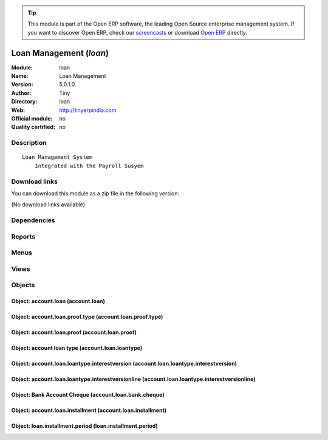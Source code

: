 
.. i18n: .. module:: loan
.. i18n:     :synopsis: Loan Management 
.. i18n:     :noindex:
.. i18n: .. 

.. module:: loan
    :synopsis: Loan Management 
    :noindex:
.. 

.. i18n: .. raw:: html
.. i18n: 
.. i18n:       <br />
.. i18n:     <link rel="stylesheet" href="../_static/hide_objects_in_sidebar.css" type="text/css" />

.. raw:: html

      <br />
    <link rel="stylesheet" href="../_static/hide_objects_in_sidebar.css" type="text/css" />

.. i18n: .. tip:: This module is part of the Open ERP software, the leading Open Source 
.. i18n:   enterprise management system. If you want to discover Open ERP, check our 
.. i18n:   `screencasts <http://openerp.tv>`_ or download 
.. i18n:   `Open ERP <http://openerp.com>`_ directly.

.. tip:: This module is part of the Open ERP software, the leading Open Source 
  enterprise management system. If you want to discover Open ERP, check our 
  `screencasts <http://openerp.tv>`_ or download 
  `Open ERP <http://openerp.com>`_ directly.

.. i18n: .. raw:: html
.. i18n: 
.. i18n:     <div class="js-kit-rating" title="" permalink="" standalone="yes" path="/loan"></div>
.. i18n:     <script src="http://js-kit.com/ratings.js"></script>

.. raw:: html

    <div class="js-kit-rating" title="" permalink="" standalone="yes" path="/loan"></div>
    <script src="http://js-kit.com/ratings.js"></script>

.. i18n: Loan Management (*loan*)
.. i18n: ========================
.. i18n: :Module: loan
.. i18n: :Name: Loan Management
.. i18n: :Version: 5.0.1.0
.. i18n: :Author: Tiny
.. i18n: :Directory: loan
.. i18n: :Web: http://tinyerpindia.com
.. i18n: :Official module: no
.. i18n: :Quality certified: no

Loan Management (*loan*)
========================
:Module: loan
:Name: Loan Management
:Version: 5.0.1.0
:Author: Tiny
:Directory: loan
:Web: http://tinyerpindia.com
:Official module: no
:Quality certified: no

.. i18n: Description
.. i18n: -----------

Description
-----------

.. i18n: ::
.. i18n: 
.. i18n:   Loan Management System
.. i18n:       Integrated with the Payroll Susyem

::

  Loan Management System
      Integrated with the Payroll Susyem

.. i18n: Download links
.. i18n: --------------

Download links
--------------

.. i18n: You can download this module as a zip file in the following version:

You can download this module as a zip file in the following version:

.. i18n: (No download links available)

(No download links available)

.. i18n: Dependencies
.. i18n: ------------

Dependencies
------------

.. i18n:  * :mod:`base`
.. i18n:  * :mod:`account`

 * :mod:`base`
 * :mod:`account`

.. i18n: Reports
.. i18n: -------

Reports
-------

.. i18n:  * Loan Paper

 * Loan Paper

.. i18n: Menus
.. i18n: -------

Menus
-------

.. i18n:  * Financial Management/Configuration/Loan/Proof Type
.. i18n:  * Financial Management/Configuration/Loan/Loan Period
.. i18n:  * Financial Management/Loan/Personal Loan
.. i18n:  * Financial Management/Loan/Personal Loan/Apprived Loans
.. i18n:  * Financial Management/Loan/Personal Loan/Small Loans
.. i18n:  * Financial Management/Loan/Personal Loan/Medium Loans
.. i18n:  * Financial Management/Loan/Personal Loan/Large Loans
.. i18n:  * Financial Management/Loan/Cheque
.. i18n:  * Financial Management/Loan/Cheque/Draft
.. i18n:  * Financial Management/Loan/Cheque/Posted
.. i18n:  * Financial Management/Loan/Installment
.. i18n:  * Financial Management/Configuration/Loan/Interest/Interest List
.. i18n:  * Financial Management/Configuration/Loan/Interest/Interest Version
.. i18n:  * Financial Management/Loan/Report Of Partner Loan

 * Financial Management/Configuration/Loan/Proof Type
 * Financial Management/Configuration/Loan/Loan Period
 * Financial Management/Loan/Personal Loan
 * Financial Management/Loan/Personal Loan/Apprived Loans
 * Financial Management/Loan/Personal Loan/Small Loans
 * Financial Management/Loan/Personal Loan/Medium Loans
 * Financial Management/Loan/Personal Loan/Large Loans
 * Financial Management/Loan/Cheque
 * Financial Management/Loan/Cheque/Draft
 * Financial Management/Loan/Cheque/Posted
 * Financial Management/Loan/Installment
 * Financial Management/Configuration/Loan/Interest/Interest List
 * Financial Management/Configuration/Loan/Interest/Interest Version
 * Financial Management/Loan/Report Of Partner Loan

.. i18n: Views
.. i18n: -----

Views
-----

.. i18n:  * account.loan.proof.type.form (form)
.. i18n:  * account.loan.proof.type.tree (tree)
.. i18n:  * loan.installment.period.form (form)
.. i18n:  * loan.installment.period.tree (tree)
.. i18n:  * \* INHERIT res.partner.form.inherit (form)
.. i18n:  * account.loan.proof.tree (tree)
.. i18n:  * account.loan.installment.tree (tree)
.. i18n:  * account.loan.proof.form (form)
.. i18n:  * account.loan.tree (tree)
.. i18n:  * account.loan.form (form)
.. i18n:  * account.loan.bank.cheque.form (form)
.. i18n:  * account.loan.bank.cheque.tree (tree)
.. i18n:  * account.loan.installment.form (form)
.. i18n:  * account.loan.installment.tree (tree)
.. i18n:  * account.loan.loantype.form (form)
.. i18n:  * account.loan.loantype.tree (tree)
.. i18n:  * account.loan.loantype.interestversion.form (form)
.. i18n:  * account.loan.loantype.interestversion.tree (tree)
.. i18n:  * account.loan.loantype.interestversionline.form (form)
.. i18n:  * account.loan.loantype.interestversionline.tree (tree)

 * account.loan.proof.type.form (form)
 * account.loan.proof.type.tree (tree)
 * loan.installment.period.form (form)
 * loan.installment.period.tree (tree)
 * \* INHERIT res.partner.form.inherit (form)
 * account.loan.proof.tree (tree)
 * account.loan.installment.tree (tree)
 * account.loan.proof.form (form)
 * account.loan.tree (tree)
 * account.loan.form (form)
 * account.loan.bank.cheque.form (form)
 * account.loan.bank.cheque.tree (tree)
 * account.loan.installment.form (form)
 * account.loan.installment.tree (tree)
 * account.loan.loantype.form (form)
 * account.loan.loantype.tree (tree)
 * account.loan.loantype.interestversion.form (form)
 * account.loan.loantype.interestversion.tree (tree)
 * account.loan.loantype.interestversionline.form (form)
 * account.loan.loantype.interestversionline.tree (tree)

.. i18n: Objects
.. i18n: -------

Objects
-------

.. i18n: Object: account.loan (account.loan)
.. i18n: ###################################

Object: account.loan (account.loan)
###################################

.. i18n: Object: account.loan.proof.type (account.loan.proof.type)
.. i18n: #########################################################

Object: account.loan.proof.type (account.loan.proof.type)
#########################################################

.. i18n: Object: account.loan.proof (account.loan.proof)
.. i18n: ###############################################

Object: account.loan.proof (account.loan.proof)
###############################################

.. i18n: Object: account loan type  (account.loan.loantype)
.. i18n: ##################################################

Object: account loan type  (account.loan.loantype)
##################################################

.. i18n: Object: account.loan.loantype.interestversion (account.loan.loantype.interestversion)
.. i18n: #####################################################################################

Object: account.loan.loantype.interestversion (account.loan.loantype.interestversion)
#####################################################################################

.. i18n: Object: account.loan.loantype.interestversionline (account.loan.loantype.interestversionline)
.. i18n: #############################################################################################

Object: account.loan.loantype.interestversionline (account.loan.loantype.interestversionline)
#############################################################################################

.. i18n: Object: Bank Account Cheque (account.loan.bank.cheque)
.. i18n: ######################################################

Object: Bank Account Cheque (account.loan.bank.cheque)
######################################################

.. i18n: Object: account.loan.installment (account.loan.installment)
.. i18n: ###########################################################

Object: account.loan.installment (account.loan.installment)
###########################################################

.. i18n: Object: loan.installment.period (loan.installment.period)
.. i18n: #########################################################

Object: loan.installment.period (loan.installment.period)
#########################################################
